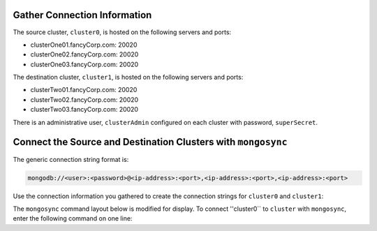 Gather Connection Information
~~~~~~~~~~~~~~~~~~~~~~~~~~~~~

The source cluster, ``cluster0``, is hosted on the following servers
and ports:

- clusterOne01.fancyCorp.com: 20020
- clusterOne02.fancyCorp.com: 20020
- clusterOne03.fancyCorp.com: 20020

The destination cluster, ``cluster1``, is hosted on the following
servers and ports:

- clusterTwo01.fancyCorp.com: 20020
- clusterTwo02.fancyCorp.com: 20020
- clusterTwo03.fancyCorp.com: 20020

There is an administrative user, ``clusterAdmin`` configured on each
cluster with password, ``superSecret``.

Connect the Source and Destination Clusters with ``mongosync``
~~~~~~~~~~~~~~~~~~~~~~~~~~~~~~~~~~~~~~~~~~~~~~~~~~~~~~~~~~~~~~

The generic connection string format is: 

.. code-block:: shell

   mongodb://<user>:<password>@<ip-address>:<port>,<ip-address>:<port>,<ip-address>:<port>

Use the connection information you gathered to create the connection
strings for ``cluster0`` and ``cluster1``:

.. code-block:: shell
   :copyable: false

   cluster0:
   mongodb://clusterAdmin:superSecret@clusterOne01.fancyCorp.com:20020,clusterOne02.fancyCorp.com:20020,clusterOne03.fancyCorp.com:20020
   cluster1:
   mongodb://clusterAdmin:superSecret@clusterTwo01.fancyCorp.com:20020,clusterTwo02.fancyCorp.com:20020,clusterTwo03.fancyCorp.com:20020

The ``mongosync`` command layout below is modified for display. To
connect ''cluster0`` to ``cluster`` with ``mongosync``, enter the
following command on one line:

.. code-block:: shell
   :copyable: false

   mongosync --cluster0 mongodb://clusterAdmin:superSecret@clusterOne01.fancyCorp.com:20020,
                       clusterOne02.fancyCorp.com:20020,
                       clusterOne03.fancyCorp.com:20020
             --cluster1 mongodb://clusterAdmin:superSecret@clusterTwo01.fancyCorp.com:20020,
                       clusterTwo02.fancyCorp.com:20020,
                       clusterTwo03.fancyCorp.com:20020

